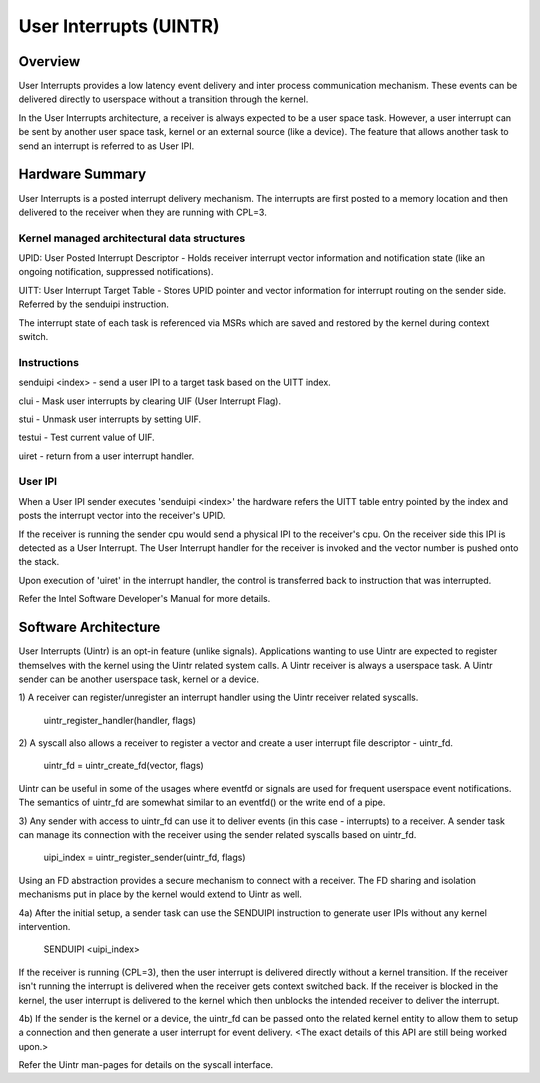 .. SPDX-License-Identifier: GPL-2.0

=======================
User Interrupts (UINTR)
=======================

Overview
========
User Interrupts provides a low latency event delivery and inter process
communication mechanism. These events can be delivered directly to userspace
without a transition through the kernel.

In the User Interrupts architecture, a receiver is always expected to be a user
space task. However, a user interrupt can be sent by another user space task,
kernel or an external source (like a device). The feature that allows another
task to send an interrupt is referred to as User IPI.

Hardware Summary
================
User Interrupts is a posted interrupt delivery mechanism. The interrupts are
first posted to a memory location and then delivered to the receiver when they
are running with CPL=3.

Kernel managed architectural data structures
--------------------------------------------
UPID: User Posted Interrupt Descriptor - Holds receiver interrupt vector
information and notification state (like an ongoing notification, suppressed
notifications).

UITT: User Interrupt Target Table - Stores UPID pointer and vector information
for interrupt routing on the sender side. Referred by the senduipi instruction.

The interrupt state of each task is referenced via MSRs which are saved and
restored by the kernel during context switch.

Instructions
------------
senduipi <index> - send a user IPI to a target task based on the UITT index.

clui - Mask user interrupts by clearing UIF (User Interrupt Flag).

stui - Unmask user interrupts by setting UIF.

testui - Test current value of UIF.

uiret - return from a user interrupt handler.

User IPI
--------
When a User IPI sender executes 'senduipi <index>' the hardware refers the UITT
table entry pointed by the index and posts the interrupt vector into the
receiver's UPID.

If the receiver is running the sender cpu would send a physical IPI to the
receiver's cpu. On the receiver side this IPI is detected as a User Interrupt.
The User Interrupt handler for the receiver is invoked and the vector number is
pushed onto the stack.

Upon execution of 'uiret' in the interrupt handler, the control is transferred
back to instruction that was interrupted.

Refer the Intel Software Developer's Manual for more details.

Software Architecture
=====================
User Interrupts (Uintr) is an opt-in feature (unlike signals). Applications
wanting to use Uintr are expected to register themselves with the kernel using
the Uintr related system calls. A Uintr receiver is always a userspace task. A
Uintr sender can be another userspace task, kernel or a device.

1) A receiver can register/unregister an interrupt handler using the Uintr
receiver related syscalls.
		uintr_register_handler(handler, flags)

2) A syscall also allows a receiver to register a vector and create a user
interrupt file descriptor - uintr_fd.
		uintr_fd = uintr_create_fd(vector, flags)

Uintr can be useful in some of the usages where eventfd or signals are used for
frequent userspace event notifications. The semantics of uintr_fd are somewhat
similar to an eventfd() or the write end of a pipe.

3) Any sender with access to uintr_fd can use it to deliver events (in this
case - interrupts) to a receiver. A sender task can manage its connection with
the receiver using the sender related syscalls based on uintr_fd.
		uipi_index = uintr_register_sender(uintr_fd, flags)

Using an FD abstraction provides a secure mechanism to connect with a receiver.
The FD sharing and isolation mechanisms put in place by the kernel would extend
to Uintr as well.

4a) After the initial setup, a sender task can use the SENDUIPI instruction to
generate user IPIs without any kernel intervention.
		SENDUIPI <uipi_index>

If the receiver is running (CPL=3), then the user interrupt is delivered
directly without a kernel transition. If the receiver isn't running the
interrupt is delivered when the receiver gets context switched back. If the
receiver is blocked in the kernel, the user interrupt is delivered to the
kernel which then unblocks the intended receiver to deliver the interrupt.

4b) If the sender is the kernel or a device, the uintr_fd can be passed onto
the related kernel entity to allow them to setup a connection and then generate
a user interrupt for event delivery. <The exact details of this API are still
being worked upon.>

Refer the Uintr man-pages for details on the syscall interface.
